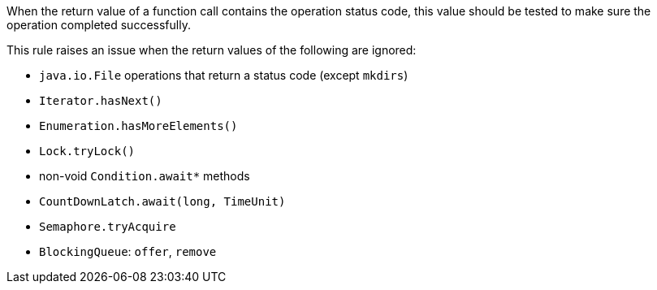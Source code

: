 When the return value of a function call contains the operation status code, this value should be tested to make sure the operation completed successfully.



This rule raises an issue when the return values of the following are ignored:

* `java.io.File` operations that return a status code (except `mkdirs`)
* `Iterator.hasNext()`
* `Enumeration.hasMoreElements()`
* `Lock.tryLock()`
* non-void ``++Condition.await*++`` methods
* `CountDownLatch.await(long, TimeUnit)`
* `Semaphore.tryAcquire`
* `BlockingQueue`: `offer`, `remove`
